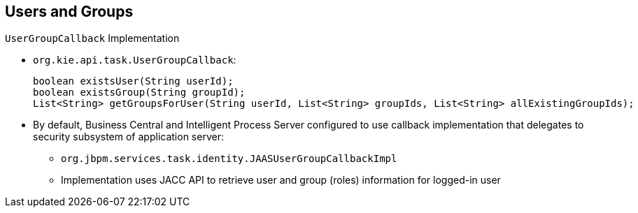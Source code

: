 :scrollbar:
:data-uri:
:noaudio:

== Users and Groups
.`UserGroupCallback` Implementation

* `org.kie.api.task.UserGroupCallback`:
+
[source,java]
----
boolean existsUser(String userId);
boolean existsGroup(String groupId);
List<String> getGroupsForUser(String userId, List<String> groupIds, List<String> allExistingGroupIds);
----

* By default, Business Central and Intelligent Process Server configured to use callback implementation that delegates to security subsystem of application server:
** `org.jbpm.services.task.identity.JAASUserGroupCallbackImpl`
** Implementation uses JACC API to retrieve user and group (roles) information for logged-in user

ifdef::showscript[]

Transcript:

By default, JBoss BPM Suite components are configured to use a callback implementation that delegates the resolution of users' groups to the security subsystem of the application server. The implementation class is `org.jbpm.services.task.identity.JAASUserGroupCallbackImpl`.

The `org.jbpm.services.task.identity.JAASUserGroupCallbackImpl` implementation class uses JACC API to retrieve user and group (or role) information for logged-in users.


endif::showscript[]
